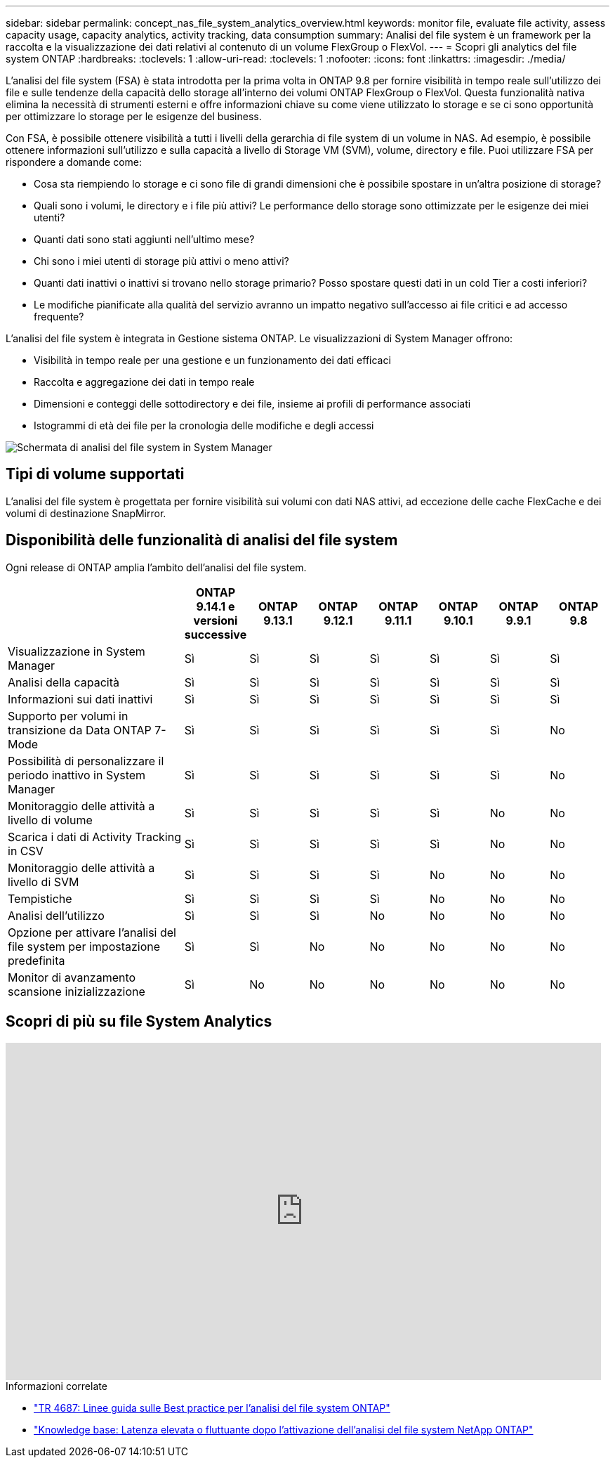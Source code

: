 ---
sidebar: sidebar 
permalink: concept_nas_file_system_analytics_overview.html 
keywords: monitor file, evaluate file activity, assess capacity usage, capacity analytics, activity tracking, data consumption 
summary: Analisi del file system è un framework per la raccolta e la visualizzazione dei dati relativi al contenuto di un volume FlexGroup o FlexVol. 
---
= Scopri gli analytics del file system ONTAP
:hardbreaks:
:toclevels: 1
:allow-uri-read: 
:toclevels: 1
:nofooter: 
:icons: font
:linkattrs: 
:imagesdir: ./media/


[role="lead"]
L'analisi del file system (FSA) è stata introdotta per la prima volta in ONTAP 9.8 per fornire visibilità in tempo reale sull'utilizzo dei file e sulle tendenze della capacità dello storage all'interno dei volumi ONTAP FlexGroup o FlexVol. Questa funzionalità nativa elimina la necessità di strumenti esterni e offre informazioni chiave su come viene utilizzato lo storage e se ci sono opportunità per ottimizzare lo storage per le esigenze del business.

Con FSA, è possibile ottenere visibilità a tutti i livelli della gerarchia di file system di un volume in NAS. Ad esempio, è possibile ottenere informazioni sull'utilizzo e sulla capacità a livello di Storage VM (SVM), volume, directory e file. Puoi utilizzare FSA per rispondere a domande come:

* Cosa sta riempiendo lo storage e ci sono file di grandi dimensioni che è possibile spostare in un'altra posizione di storage?
* Quali sono i volumi, le directory e i file più attivi? Le performance dello storage sono ottimizzate per le esigenze dei miei utenti?
* Quanti dati sono stati aggiunti nell'ultimo mese?
* Chi sono i miei utenti di storage più attivi o meno attivi?
* Quanti dati inattivi o inattivi si trovano nello storage primario? Posso spostare questi dati in un cold Tier a costi inferiori?
* Le modifiche pianificate alla qualità del servizio avranno un impatto negativo sull'accesso ai file critici e ad accesso frequente?


L'analisi del file system è integrata in Gestione sistema ONTAP. Le visualizzazioni di System Manager offrono:

* Visibilità in tempo reale per una gestione e un funzionamento dei dati efficaci
* Raccolta e aggregazione dei dati in tempo reale
* Dimensioni e conteggi delle sottodirectory e dei file, insieme ai profili di performance associati
* Istogrammi di età dei file per la cronologia delle modifiche e degli accessi


image:flexgroup1.png["Schermata di analisi del file system in System Manager"]



== Tipi di volume supportati

L'analisi del file system è progettata per fornire visibilità sui volumi con dati NAS attivi, ad eccezione delle cache FlexCache e dei volumi di destinazione SnapMirror.



== Disponibilità delle funzionalità di analisi del file system

Ogni release di ONTAP amplia l'ambito dell'analisi del file system.

[cols="3,1,1,1,1,1,1,1"]
|===
|  | ONTAP 9.14.1 e versioni successive | ONTAP 9.13.1 | ONTAP 9.12.1 | ONTAP 9.11.1 | ONTAP 9.10.1 | ONTAP 9.9.1 | ONTAP 9.8 


| Visualizzazione in System Manager | Sì | Sì | Sì | Sì | Sì | Sì | Sì 


| Analisi della capacità | Sì | Sì | Sì | Sì | Sì | Sì | Sì 


| Informazioni sui dati inattivi | Sì | Sì | Sì | Sì | Sì | Sì | Sì 


| Supporto per volumi in transizione da Data ONTAP 7-Mode | Sì | Sì | Sì | Sì | Sì | Sì | No 


| Possibilità di personalizzare il periodo inattivo in System Manager | Sì | Sì | Sì | Sì | Sì | Sì | No 


| Monitoraggio delle attività a livello di volume | Sì | Sì | Sì | Sì | Sì | No | No 


| Scarica i dati di Activity Tracking in CSV | Sì | Sì | Sì | Sì | Sì | No | No 


| Monitoraggio delle attività a livello di SVM | Sì | Sì | Sì | Sì | No | No | No 


| Tempistiche | Sì | Sì | Sì | Sì | No | No | No 


| Analisi dell'utilizzo | Sì | Sì | Sì | No | No | No | No 


| Opzione per attivare l'analisi del file system per impostazione predefinita | Sì | Sì | No | No | No | No | No 


| Monitor di avanzamento scansione inizializzazione | Sì | No | No | No | No | No | No 
|===


== Scopri di più su file System Analytics

video::0oRHfZIYurk[youtube,width=848,height=480]
.Informazioni correlate
* link:https://www.netapp.com/media/20707-tr-4867.pdf["TR 4687: Linee guida sulle Best practice per l'analisi del file system ONTAP"^]
* link:https://kb.netapp.com/Advice_and_Troubleshooting/Data_Storage_Software/ONTAP_OS/High_or_fluctuating_latency_after_turning_on_NetApp_ONTAP_File_System_Analytics["Knowledge base: Latenza elevata o fluttuante dopo l'attivazione dell'analisi del file system NetApp ONTAP"^]

